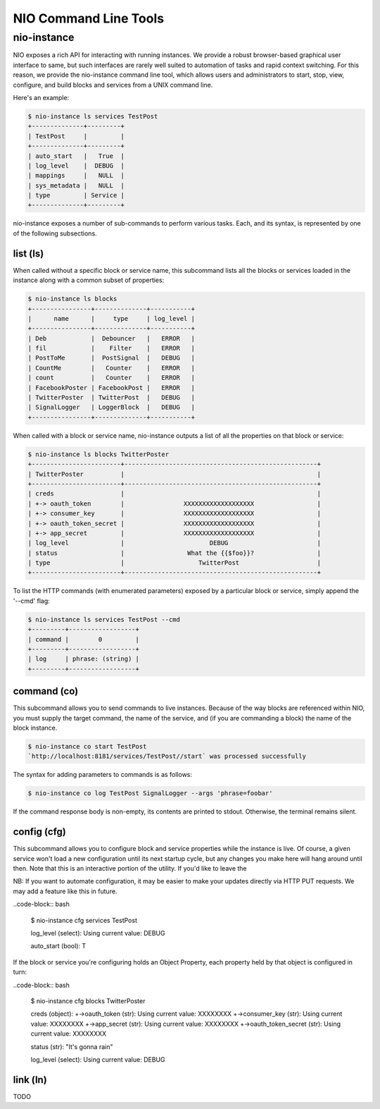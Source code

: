 NIO Command Line Tools
======================

nio-instance
-----------

NIO exposes a rich API for interacting with running instances. We provide a robust browser-based graphical user interface to same, but such interfaces are rarely well suited to automation of tasks and rapid context switching. For this reason, we provide the nio-instance command line tool, which allows users and administrators to start, stop, view, configure, and build blocks and services from a UNIX command line.

Here's an example:

.. code-block:: bash

    $ nio-instance ls services TestPost
    +--------------+---------+
    | TestPost     |         |
    +--------------+---------+
    | auto_start   |   True  |
    | log_level    |  DEBUG  |
    | mappings     |   NULL  |
    | sys_metadata |   NULL  |
    | type         | Service |
    +--------------+---------+
    
nio-instance exposes a number of sub-commands to perform various tasks. Each, and its syntax, is represented by one of the following subsections.

list (ls)
~~~~~~~~~

When called without a specific block or service name, this subcommand lists all the blocks or services loaded in the instance along with a common subset of properties:

.. code-block:: bash

	$ nio-instance ls blocks
	+----------------+--------------+-----------+
	|      name      |     type     | log_level |
	+----------------+--------------+-----------+
	| Deb            |  Debouncer   |   ERROR   |
	| fil            |    Filter    |   ERROR   |
	| PostToMe       |  PostSignal  |   DEBUG   |
	| CountMe        |   Counter    |   ERROR   |
	| count          |   Counter    |   ERROR   |
	| FacebookPoster | FacebookPost |   ERROR   |
	| TwitterPoster  | TwitterPost  |   DEBUG   |
	| SignalLogger   | LoggerBlock  |   DEBUG   |
	+----------------+--------------+-----------+
	
When called with a block or service name, nio-instance outputs a list of all the properties on that block or service:

.. code-block:: bash

    $ nio-instance ls blocks TwitterPoster
    +------------------------+----------------------------------------------------+
    | TwitterPoster          |                                                    |
    +------------------------+----------------------------------------------------+
    | creds                  |                                                    |
    | +-> oauth_token        |                XXXXXXXXXXXXXXXXXXX                 |
    | +-> consumer_key       |                XXXXXXXXXXXXXXXXXXX                 |
    | +-> oauth_token_secret |                XXXXXXXXXXXXXXXXXXX                 |
    | +-> app_secret         |                XXXXXXXXXXXXXXXXXXX                 |
    | log_level              |                       DEBUG                        |
    | status                 |                 What the {{$foo}}?                 |
    | type                   |                    TwitterPost                     |
    +------------------------+----------------------------------------------------+
	
To list the HTTP commands (with enumerated parameters) exposed by a particular block or service, simply append the '--cmd' flag:

.. code-block:: bash

   	$ nio-instance ls services TestPost --cmd
   	+---------+------------------+
	| command |        0         |
	+---------+------------------+
	| log     | phrase: (string) |
	+---------+------------------+
   	
	
command (co)
~~~~~~~~~~~~

This subcommand allows you to send commands to live instances. Because of the way blocks are referenced within NIO, you must supply the target command, the name of the service, and (if you are commanding a block) the name of the block instance.

.. code-block:: bash

	$ nio-instance co start TestPost
	`http://localhost:8181/services/TestPost//start` was processed successfully
	
The syntax for adding parameters to commands is as follows:

.. code-block:: bash
	
	$ nio-instance co log TestPost SignalLogger --args 'phrase=foobar'
	
If the command response body is non-empty, its contents are printed to stdout. Otherwise, the terminal remains silent.

config (cfg)
~~~~~~~~~~~~

This subcommand allows you to configure block and service properties while the instance is live. Of course, a given service won't load a new configuration until its next startup cycle, but any changes you make here will hang around until then. Note that this is an interactive portion of the utility. If you'd like to leave the 

NB: If you want to automate configuration, it may be easier to make your updates directly via HTTP PUT requests. We may add a feature like this in future.

..code-block:: bash

    $ nio-instance cfg services TestPost
    
    log_level (select):
    Using current value: DEBUG
    
    auto_start (bool): T
    
If the block or service you're configuring holds an Object Property, each property held by that object is configured in turn:

..code-block:: bash

    $ nio-instance cfg blocks TwitterPoster
    
    creds (object):
    +->oauth_token (str):
    Using current value: XXXXXXXX
    +->consumer_key (str):
    Using current value: XXXXXXXX
    +->app_secret (str):
    Using current value: XXXXXXXX
    +->oauth_token_secret (str):
    Using current value: XXXXXXXX

    status (str): "It's gonna rain"

    log_level (select):
    Using current value: DEBUG
    



link (ln)
~~~~~~~~~

TODO
